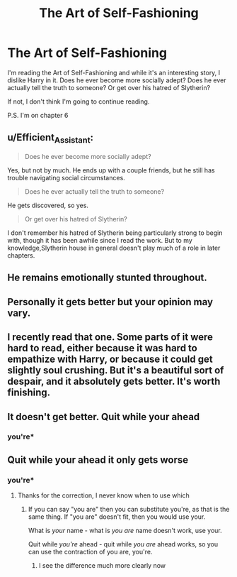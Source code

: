 #+TITLE: The Art of Self-Fashioning

* The Art of Self-Fashioning
:PROPERTIES:
:Author: FinnD25
:Score: 15
:DateUnix: 1570871276.0
:DateShort: 2019-Oct-12
:FlairText: Discussion
:END:
I'm reading the Art of Self-Fashioning and while it's an interesting story, I dislike Harry in it. Does he ever become more socially adept? Does he ever actually tell the truth to someone? Or get over his hatred of Slytherin?

If not, I don't think I'm going to continue reading.

P.S. I'm on chapter 6


** u/Efficient_Assistant:
#+begin_quote
  Does he ever become more socially adept?
#+end_quote

Yes, but not by much. He ends up with a couple friends, but he still has trouble navigating social circumstances.

#+begin_quote
  Does he ever actually tell the truth to someone?
#+end_quote

He gets discovered, so yes.

#+begin_quote
  Or get over his hatred of Slytherin?
#+end_quote

I don't remember his hatred of Slytherin being particularly strong to begin with, though it has been awhile since I read the work. But to my knowledge,Slytherin house in general doesn't play much of a role in later chapters.
:PROPERTIES:
:Author: Efficient_Assistant
:Score: 14
:DateUnix: 1570875309.0
:DateShort: 2019-Oct-12
:END:


** He remains emotionally stunted throughout.
:PROPERTIES:
:Author: OfficerCrabTurnip
:Score: 6
:DateUnix: 1570875320.0
:DateShort: 2019-Oct-12
:END:


** Personally it gets better but your opinion may vary.
:PROPERTIES:
:Author: jaguarlyra
:Score: 5
:DateUnix: 1570887118.0
:DateShort: 2019-Oct-12
:END:


** I recently read that one. Some parts of it were hard to read, either because it was hard to empathize with Harry, or because it could get slightly soul crushing. But it's a beautiful sort of despair, and it absolutely gets better. It's worth finishing.
:PROPERTIES:
:Author: Solo_is_my_copliot
:Score: 2
:DateUnix: 1570988618.0
:DateShort: 2019-Oct-13
:END:


** It doesn't get better. Quit while your ahead
:PROPERTIES:
:Author: baasum_
:Score: 7
:DateUnix: 1570877908.0
:DateShort: 2019-Oct-12
:END:

*** you're*
:PROPERTIES:
:Author: Solo_is_my_copliot
:Score: 1
:DateUnix: 1570988378.0
:DateShort: 2019-Oct-13
:END:


** Quit while your ahead it only gets worse
:PROPERTIES:
:Author: baasum_
:Score: 1
:DateUnix: 1570878060.0
:DateShort: 2019-Oct-12
:END:

*** you're*
:PROPERTIES:
:Author: Solo_is_my_copliot
:Score: 2
:DateUnix: 1570988390.0
:DateShort: 2019-Oct-13
:END:

**** Thanks for the correction, I never know when to use which
:PROPERTIES:
:Author: baasum_
:Score: 2
:DateUnix: 1570988564.0
:DateShort: 2019-Oct-13
:END:

***** If you can say "you are" then you can substitute you're, as that is the same thing. If "you are" doesn't fit, then you would use your.

What is /your/ name - what is /you are/ name doesn't work, use your.

Quit while /you're/ ahead - quit while /you are/ ahead works, so you can use the contraction of you are, you're.
:PROPERTIES:
:Author: Sporkalork
:Score: 2
:DateUnix: 1571232567.0
:DateShort: 2019-Oct-16
:END:

****** I see the difference much more clearly now
:PROPERTIES:
:Author: baasum_
:Score: 2
:DateUnix: 1571235304.0
:DateShort: 2019-Oct-16
:END:
